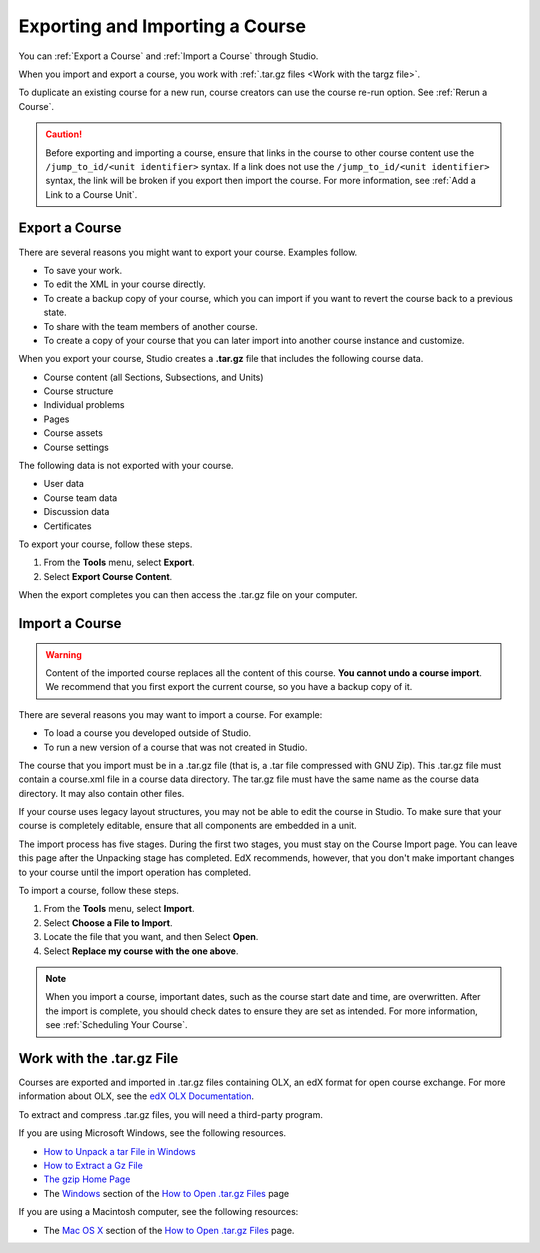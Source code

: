 .. _Exporting and Importing a Course:

#####################################
Exporting and Importing a Course
#####################################

You can :ref:`Export a Course` and :ref:`Import a Course` through Studio. 

When you import and export a course, you work with :ref:`.tar.gz files <Work
with the targz file>`.

To duplicate an existing course for a new run, course creators can use the
course re-run option. See :ref:`Rerun a Course`.

.. caution::
  Before exporting and importing a course, ensure that links in the course to
  other course content use the ``/jump_to_id/<unit identifier>`` syntax. If a
  link does not use the ``/jump_to_id/<unit identifier>`` syntax, the link will
  be broken if you export then import the course. For more information, see
  :ref:`Add a Link to a Course Unit`.

.. _Export a Course:

***************
Export a Course
***************

There are several reasons you might want to export your course. Examples
follow.

* To save your work.
* To edit the XML in your course directly.
* To create a backup copy of your course, which you can import if you want to
  revert the course back to a previous state.
* To share with the team members of another course.
* To create a copy of your course that you can later import into another course
  instance and customize.
 
When you export your course, Studio creates a **.tar.gz** file that includes
the following course data.
 
* Course content (all Sections, Subsections, and Units)
* Course structure
* Individual problems
* Pages
* Course assets
* Course settings

The following data is not exported with your course.
 
* User data
* Course team data
* Discussion data
* Certificates

To export your course, follow these steps.

#. From the **Tools** menu, select **Export**.
#. Select **Export Course Content**.

When the export completes you can then access the .tar.gz file on your
computer.

.. _Import a Course:

***************
Import a Course
***************

.. warning::
	Content of the imported course replaces all the content of this course.
	**You cannot undo a course import**. We recommend that you first export the
	current course, so you have a backup copy of it.
 
There are several reasons you may want to import a course. For example:

* To load a course you developed outside of Studio.
* To run a new version of a course that was not created in Studio.

The course that you import must be in a .tar.gz file (that is, a .tar file
compressed with GNU Zip). This .tar.gz file must contain a course.xml file in a
course data directory. The tar.gz file must have the same name as the course
data directory. It may also contain other files.
 
If your course uses legacy layout structures, you may not be able to edit the
course in Studio. To make sure that your course is completely editable, ensure
that all components are embedded in a unit.
 
The import process has five stages. During the first two stages, you must stay
on the Course Import page. You can leave this page after the Unpacking stage
has completed. EdX recommends, however, that you don't make important changes
to your course until the import operation has completed.
 
To import a course, follow these steps.
 
#. From the **Tools** menu, select **Import**.
#. Select **Choose a File to Import**.
#. Locate the file that you want, and then Select **Open**.
#. Select **Replace my course with the one above**.

.. note:: 
 When you import a course, important dates, such as the course start date and
 time, are overwritten. After the import is complete, you should check dates to
 ensure they are set as intended. For more information, see
 :ref:`Scheduling Your Course`.
 
.. _Work with the targz File:

******************************
Work with the .tar.gz File
******************************

Courses are exported and imported in .tar.gz files containing OLX, an edX
format for open course exchange. For more information about OLX, see the `edX
OLX Documentation <http://edx.readthedocs.org/projects/edx-open-learning-
xml/en/latest/>`_.

To extract and compress .tar.gz files, you will need a third-party program.

If you are using Microsoft Windows, see the following resources.

* `How to Unpack a tar File in Windows
  <http://www.haskell.org/haskellwiki/How_to_unpack_a_tar_file_in_Windows>`_
   
* `How to Extract a Gz File <http://www.wikihow.com/Extract-a-Gz-File>`_
  
* `The gzip Home Page <http://www.gzip.org/>`_

* The `Windows <http://www.ofzenandcomputing.com/how-to-open-tar-gz-
  files/#windows>`_ section of the `How to Open .tar.gz Files
  <http://www.ofzenandcomputing.com /how-to-open-tar-gz-files/>`_ page

If you are using a Macintosh computer, see the following resources:  

* The `Mac OS X <http://www.ofzenandcomputing.com/how-to-open-tar-gz-
  files/#mac- os-x>`_ section of the `How to Open .tar.gz Files
  <http://www.ofzenandcomputing.com/how-to-open-tar-gz-files/>`_ page.

